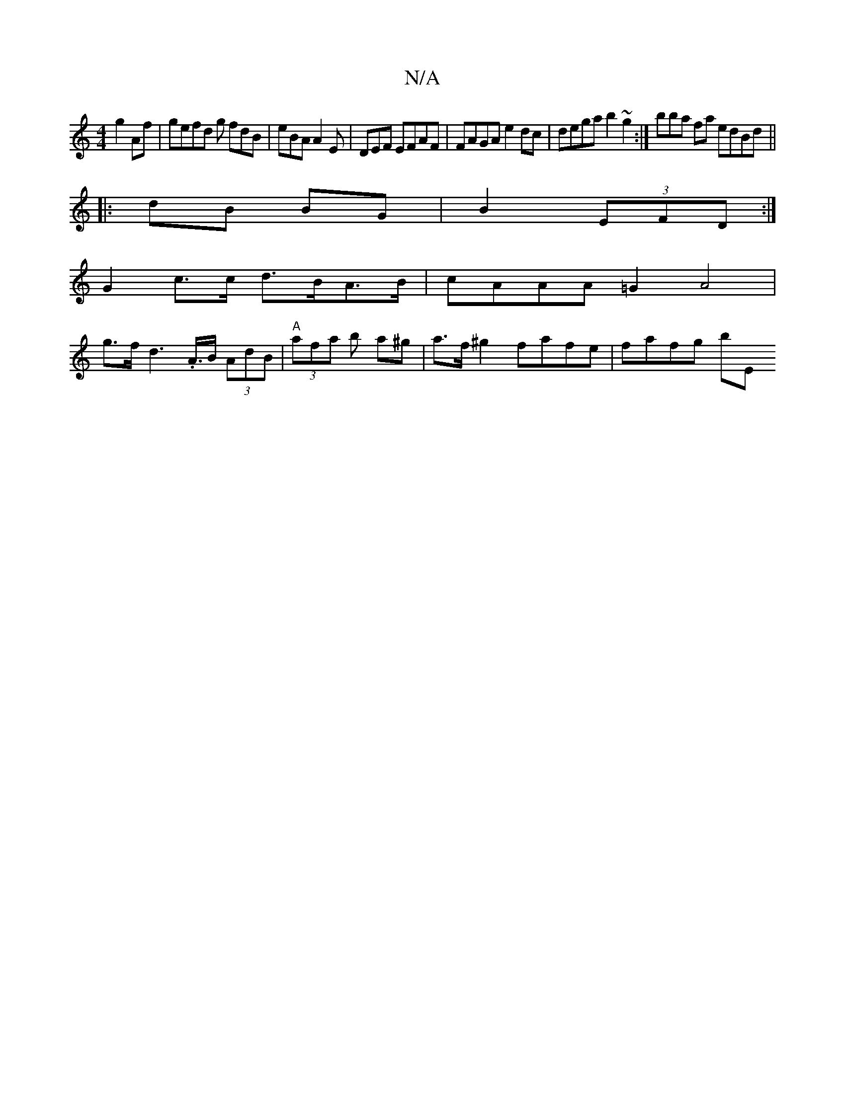 X:1
T:N/A
M:4/4
R:N/A
K:Cmajor
 g2Af | gefd g fdB | eBA A2 E|DEF EFAF|FAGA e2dc|dega b2~g2:|] bba fa edBd||
|:dB BG|B2 (3EFD :|
K:"Dmaj(F#m"E2 ED]|
G2 c>c d>BA>B | cAAA =G2 A4|
g>fd2>.A>B (3AdB | "A" (3afa b a^g|a>f^g2 fafe|fafg bE